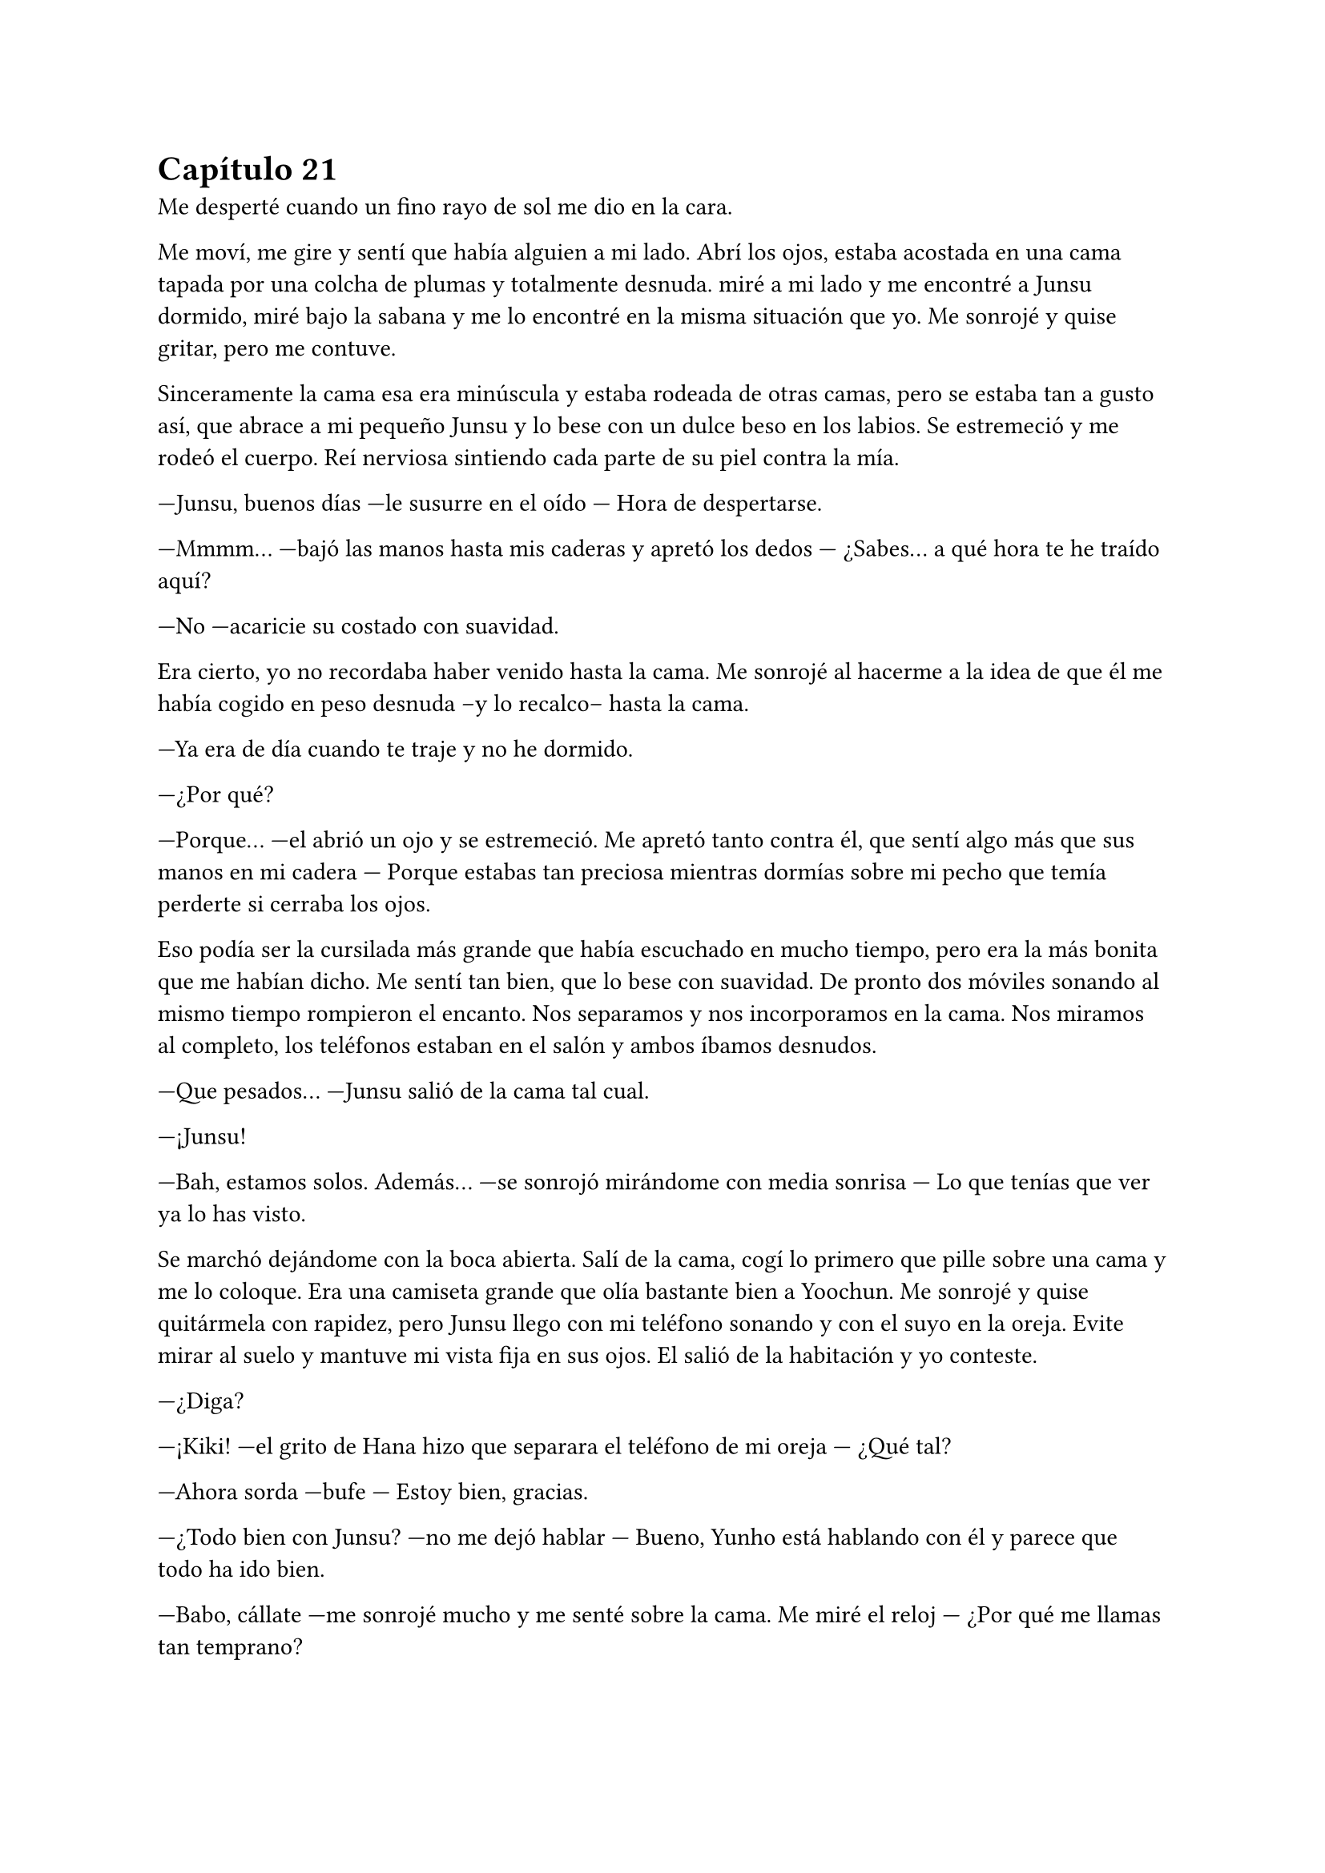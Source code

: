 = Capítulo 21

Me desperté cuando un fino rayo de sol me dio en la cara.

Me moví, me gire y sentí que había alguien a mi lado. Abrí los ojos, estaba acostada en una cama tapada por una colcha de plumas y totalmente desnuda. miré a mi lado y me encontré a Junsu dormido, miré bajo la sabana y me lo encontré en la misma situación que yo. Me sonrojé y quise gritar, pero me contuve.

Sinceramente la cama esa era minúscula y estaba rodeada de otras camas, pero se estaba tan a gusto así, que abrace a mi pequeño Junsu y lo bese con un dulce beso en los labios. Se estremeció y me rodeó el cuerpo. Reí nerviosa sintiendo cada parte de su piel contra la mía.

---Junsu, buenos días ---le susurre en el oído --- Hora de despertarse.

---Mmmm... ---bajó las manos hasta mis caderas y apretó los dedos --- ¿Sabes... a qué hora te he traído aquí?

---No ---acaricie su costado con suavidad.

Era cierto, yo no recordaba haber venido hasta la cama. Me sonrojé al hacerme a la idea de que él me había cogido en peso desnuda --y lo recalco-- hasta la cama.

---Ya era de día cuando te traje y no he dormido.

---¿Por qué?

---Porque... ---el abrió un ojo y se estremeció. Me apretó tanto contra él, que sentí algo más que sus manos en mi cadera --- Porque estabas tan preciosa mientras dormías sobre mi pecho que temía perderte si cerraba los ojos.

Eso podía ser la cursilada más grande que había escuchado en mucho tiempo, pero era la más bonita que me habían dicho. Me sentí tan bien, que lo bese con suavidad. De pronto dos móviles sonando al mismo tiempo rompieron el encanto. Nos separamos y nos incorporamos en la cama. Nos miramos al completo, los teléfonos estaban en el salón y ambos íbamos desnudos.

---Que pesados... ---Junsu salió de la cama tal cual.

---¡Junsu!

---Bah, estamos solos. Además... ---se sonrojó mirándome con media sonrisa --- Lo que tenías que ver ya lo has visto.

Se marchó dejándome con la boca abierta. Salí de la cama, cogí lo primero que pille sobre una cama y me lo coloque. Era una camiseta grande que olía bastante bien a Yoochun. Me sonrojé y quise quitármela con rapidez, pero Junsu llego con mi teléfono sonando y con el suyo en la oreja. Evite mirar al suelo y mantuve mi vista fija en sus ojos. El salió de la habitación y yo conteste.

---¿Diga?

---¡Kiki! ---el grito de Hana hizo que separara el teléfono de mi oreja --- ¿Qué tal?

---Ahora sorda ---bufe --- Estoy bien, gracias.

---¿Todo bien con Junsu? ---no me dejó hablar --- Bueno, Yunho está hablando con él y parece que todo ha ido bien.

---Babo, cállate ---me sonrojé mucho y me senté sobre la cama. Me miré el reloj --- ¿Por qué me llamas tan temprano?

---¿Has dormido? ---le dije que si --- Oh, qué pena, eso es que no... ---paró un momento y rió --- Junsu no ha dormido.

---Hana, hablamos cuando llegue a casa, ¿vale? ---dije junto a un suspiro. Vi llegar a Junsu con unos pantalones puestos --- Hasta luego.

---Chao desvirgada.

---¡Hana! ---grité, pero ya había colgado --- Babo, babo más que babo ---puse un puchero.

---¿Pasa algo? ---me preguntó Junsu.

---No ---me sonrojé y sin querer lo revisé entero con la mirada y él se dio cuenta.

---Kiki, no me mires así que me sonrojó ---desvié la mirada y él se echó a reír --- Eres muy linda, ¿sabes? ¡Ah! Esa camiseta que llevas es de Yoochun.

---¿A si? ---me hice la loca --- Es lo primero que he pillado, lo siento.

---No pasa nada. Los chicos van a venir, vamos a recoger esto un poco.

Nos vestimos, recogimos la habitación, el comedor y desayunamos ramen a petición de Junsu. A la media hora llegaron los chicos, y no los cuatro solos, sino que mis cuatro amigas venían con ellos. Por un momento la situación fue muy incómoda. Junsu y yo veíamos la tele mientras comíamos, pero es que seis de ellos nos miraban con una sonrisa muy cómplice. miré a Yoochun, que había desviado la mirada para posarla sobre la televisión y Changmin lo miraba a él.

---¿Habéis dormido bien? ---preguntó Hana sentándose a mi lado.

---Si, si ---respondí escuetamente --- ¿Y vosotros, que habéis hecho?

---Hana compro más cerveza ---dijo Jaejoong. Y con eso supe a lo que se refería.

Y como era de esperar, el teléfono de Yunho sonó y llego la noticia que esperábamos... tenían que irse a un programa de radio. De camino, aunque no les pillaba muy de paso, nos dejaron en casa. Al fin estaba sola con esas cuatro. Jane se había separado de sus padres por un momento, ella misma decía que no iba a estar las veinticuatro horas del día con ellos.

---Entre nosotros no ha habido sexo ---esa fue la respuesta de Hana cuando les pregunté lo que habían hecho la noche anterior.

---Qué poco delicada ---Elena rió --- Pero sí, nosotros simplemente bebimos.

---Es la verdad ---susurró Hana y yo le tiré un cojín.

---Que tal tu experiencia ---preguntó Jane.

---¿De verdad estáis esperando a que os lo cuente?

---Sí ---respondieron a la vez.

---No pienso decir nada ---desvié la mirada sonrojada --- Eso es algo entre Junsu y yo.

---Fijo que su hermano ya lo sabe y los demás chicos también ---dijo R para hacer que me sonrojara más, cosa que consiguió --- Vamos, cuéntanos algo, ¿cómo tiene el culo?

Me quedé muda, no sabía como responder a esa pregunta, pero unos segundos después sonreí como una boba y me sonrojé mucho, llevando las manos a mis mejillas.

---Tiene cosas mejores que su culo, pero su culo es... sin palabras ---me escuché y me pasé las manos con rapidez por la cara al escuchar las risas escandalosas de las chicas --- Bueno, pero no hablemos de eso ---señale a Hana antes de que pudieran interrumpirme --- ¿Por qué te encerraste con Changmin y Jae?

---Pues estuvimos hablando de... ---miro a R de reojo --- De por qué se marchó cuando las SNSD llegaron a su casa.

---¡Oh! ---Elena se sorprendió --- ¿Qué te dijo?

---Dijo... ---comenzó a hablar. Suspire aliviada al saber que mi _tema_ había sido olvidado --- ... que después de un programa que hicieron juntos, las chicas habían sido muy insistentes, él no tiene ningún problema con ellas, pero llegan a ser pesadas hasta un punto y abusan de su "caridad".

---¿Caridad? ---Jane se sorprendió.

---Si, dijo caridad ---Hana se encogió de hombros --- Y luego hablamos de tí.

---¿De mí? ---R se señaló sorprendida cuando Hana la miró --- ¿Que hablasteis?

Mi móvil interrumpió la conversación. Era Lee Sooman el que estaba al otro lado y el que exigía nuestra presencia en la SM de inmediato, tenía que decirnos algo. Así que tal cual íbamos cogimos el metro y nos marchamos a la SM sin volver a tocar ese tema.

Al llegar a la agencia fuimos al despacho del jefe, quien nos esperaba hablando con muchos hombres. Me hizo pasar y las otras se esperaron fuera.

---María ---dijo mi nombre de una manera que hizo que me tensara --- ¿Sabes qué ocurre dentro de una semana? ---negué con la cabeza --- Se estrena SM Entertainment high School.

---¿Ya? ---me llevé literalmente las manos a la cabeza --- Que rápido pasa el tiempo.

---Y no puede haber descanso ---se puso en pie --- La semana pasada fue muy productiva, eso ayudó mucho y ya habéis rodado cinco episodios al completo.

---Si, todos ayudan mucho ---dije con una sonrisa --- Hay detrás de todo un gran equipo.

---Me alegro ---caminó hacia mí --- Pero ahora, María, tenemos otro trabajo para ti.

---¿Para mí? ---me señalé --- No sé si...

---Escucha primero, no te voy a pedir que decidas ahora ---miró a quienes tenía a su espalda y de nuevo me miró a mí --- Tendrás hasta el día del estreno del drama para pensarlo, ¿de acuerdo?

---Sí, señor Sooman ---tragué saliva con miedo.

---Verás, se trata de...

Me había encerrado en mi despacho después de decirle a las chicas que se fueran a ensayar en el set de rodaje y a grabar algunas escenas, les pedí que cuando me necesitaran que me avisaran que en ese momento no podía reaccionar muy bien, y menos podía actuar. Encendí mi ordenador y comencé a teclear cosas sin sentido en un documento nuevo y cuando me vine a dar cuenta, había escrito una carta de... ¿despedida? Me eché sobre la mesa y me pasé la mano por la cara. Si negaba esa oferta mi carrera se hundiría, pero si la aceptaba tal y como Sooman quería, apenas podría ver a Junsu y a los demás.

Me quedé pensando en la conversación que habíamos tenido.

_---Verás, se trata de la Rhythm Zone ---dijo Lee Sooman --- Una discográfica Japonesa, donde los DBSK participan._

_---Si, la conozco ---le respondí sin saber a dónde quería llegar._

_---Bien, ellos quieren abrir sus puertas en Europa y Estados Unidos ---asintió --- Entonces nos pidieron ayuda para ver qué agente teníamos para..._

_---Señor, yo no soy agente ---me asusté y hablé rápidamente._

_---María, puedes serlo si quieres. Podrás viajar por todo el mundo, ayudando a la compañía a abrirse por Europa._

_---¿Pero mi trabajo con el drama? ---pregunté sorprendida._

_---Todo tiene su tiempo y su momento y este trabajo no sería para ya._

_---Principalmente ---comenzó a decir un hombre en japonés --- Tenemos dos grupos con vistas en Europa: Exile y Tohoshinki._

_---Bueno, bueno ---Lee Sooman lo cortó --- Ya veremos con quien vas ---aquello me supo muy mal --- Te lo piensas y nos dices._

_---Pero... ---los miré a los dos --- Me gustaría saber con quién iré antes de aceptarlo._

_---No quiero que tu relación con..._

_---Perdona que le interrumpa, pero eso no tiene nada que ver ---negué con rapidez y vi un gesto molesto en su rostro --- Soy europea, ante todo española, sé que puede gustar allí por norma general._

_---Por eso mismo ---dijo de nuevo el japonés, que supuse que sería un representante de la compañía --- Yo quisiera que fueras con ambos._

_---Me lo pensaré ---los miré a ambos._

Así que ahí estaba yo, pensando en que Lee Sooman solo buscaba excusas para que Junsu y yo no estuviéramos trabajando juntos. Llamaron a mi puerta.

---María ---mi secretaria entró --- Me han llamado del estudio de grabación, te necesitan.

Asentí y me marché de allí cerrando con llave. El rodaje fue estupendo, de nuevo me encontré con los DBSK allí, y la mirada que tuve con Junsu fue muy cómplice, ya que nos dijimos muchas cosas. Respiré con tranquilidad y con su sonrisa supe que jamás me dejaría sola.

Todo aquello era tan divertido. habían más tomas falsas que otra cosa ya que Jane se dedicaba a chinchar a Hangneng mientras éste le intentaba enseñar el baile de U. También era muy divertido, al menos por mi parte, ver como Heechul, siendo el mismo de siempre, jugaba conmigo mientras Junsu lo miraba con una de esas miradas en plan: "Te voy a cortar las manos, Heechul".

En una de las escenas...

---Junsu ---dijo Heechul de pronto, con mala cara, estábamos en un jardín, ya era de noche --- En el guión no pone nada de que Junsu abraza y manosea a Kiki ---yo me sonrojé.

---!Pero Heechul! ---Junsu hinchó los carrillos y el alocado rió estruendosamente provocando que le diera un golpe y todos, absolutamente todos los que estábamos allí, reímos --- Bueno, déjame vivir.

La escena terminó sin más incidentes y lo que vino al final del día me puso de los nervios: Yoochun. Él era muy atento y cariñoso conmigo en el drama, y aunque también lo era en la realidad, no podía evitar sentirme incómoda cuando me agarraba, me hablaba o simplemente me miraba.

Cuando al fin terminó el rodaje, me encerré en el camerino de las chicas y me quité las extensiones. Susurré mil cosas sobre el tema sin saber que no estaba sola.

---¿Estás bien? ---Boa apareció de la nada.

---¡Ostras! ---me sorprendí mucho y me llevé la mano al pecho --- Si, si, no te preocupes.

---El rodaje va saliendo muy bien y si todo sigue así ganarás mucho ---sonrió y se puso a mi lado en el espejo. Era mucho más baja que yo a pesar de que era un año mayor que yo --- ¿Sabes qué? ---captó mi atención, la miré a través del espejo --- Cuando yo debuté, me sentía un poco sola. Los que estaban en la academia eran mis amigos, pero realmente cuando iba de gira, estaba sola.

---Vaya... ---la miré extrañada, no sabía por dónde iba a salir --- Tuvo que ser duro.

---Pues sí, lo fue ---sonrió con calidez --- Al final, después de tanto llorar y reír, conseguí hacer amigos, amigos que hoy en día aún no me han dejado. Jaejoong y Yoochun son dos de ellos --- ¡STOP! Grité para mis adentros, ya sabía por dónde iba. Miré a todos lados a ver si aparecía alguien para salvarme de aquella conversación pero parecía que nadie llegaba, iba a hablar seriamente con ella --- Kiki. A Yoochun lo quiero como un hermano.

---Ya, supongo, es muy buen chico ---me pasé la mano por el pelo y bajé hasta quitarme la corbata del uniforme que aun ambas llevábamos.

---Y...

---Espera Boa ---la corté alzando ambas manos y me miró --- Yo estoy felizmente saliendo con Junsu y Yoochun es mi amigo.

---Si fuera tu amigo ---su mirada se endureció un segundo, pero la tranquilizó --- No lo harías sufrir como ambos lo hacéis.

Ella entró a un aseo y yo me desplomé en el suelo, apoyando mis brazos sobre el tocador. Era cierto, tenía razón. Cada vez que Junsu y yo reíamos juntos, cada vez que nos abrazábamos o cualquier cosa, clavaba una espina en su corazón. Y yo sabía qué era sentir eso. A partir de ese momento cambiarían las cosas, por el bien de Yoochun. Pero no pensé en las consecuencias.